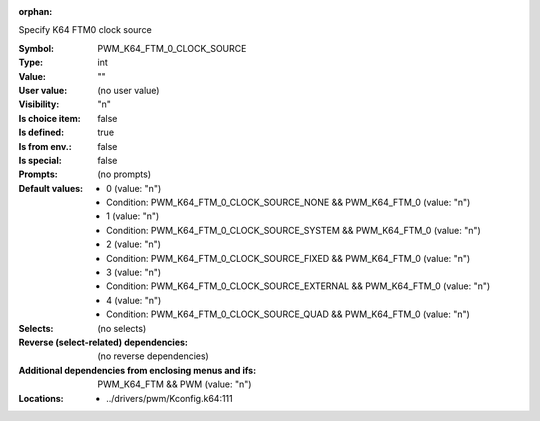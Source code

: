 :orphan:

.. title:: PWM_K64_FTM_0_CLOCK_SOURCE

.. option:: CONFIG_PWM_K64_FTM_0_CLOCK_SOURCE:
.. _CONFIG_PWM_K64_FTM_0_CLOCK_SOURCE:

Specify K64 FTM0 clock source



:Symbol:           PWM_K64_FTM_0_CLOCK_SOURCE
:Type:             int
:Value:            ""
:User value:       (no user value)
:Visibility:       "n"
:Is choice item:   false
:Is defined:       true
:Is from env.:     false
:Is special:       false
:Prompts:
 (no prompts)
:Default values:

 *  0 (value: "n")
 *   Condition: PWM_K64_FTM_0_CLOCK_SOURCE_NONE && PWM_K64_FTM_0 (value: "n")
 *  1 (value: "n")
 *   Condition: PWM_K64_FTM_0_CLOCK_SOURCE_SYSTEM && PWM_K64_FTM_0 (value: "n")
 *  2 (value: "n")
 *   Condition: PWM_K64_FTM_0_CLOCK_SOURCE_FIXED && PWM_K64_FTM_0 (value: "n")
 *  3 (value: "n")
 *   Condition: PWM_K64_FTM_0_CLOCK_SOURCE_EXTERNAL && PWM_K64_FTM_0 (value: "n")
 *  4 (value: "n")
 *   Condition: PWM_K64_FTM_0_CLOCK_SOURCE_QUAD && PWM_K64_FTM_0 (value: "n")
:Selects:
 (no selects)
:Reverse (select-related) dependencies:
 (no reverse dependencies)
:Additional dependencies from enclosing menus and ifs:
 PWM_K64_FTM && PWM (value: "n")
:Locations:
 * ../drivers/pwm/Kconfig.k64:111